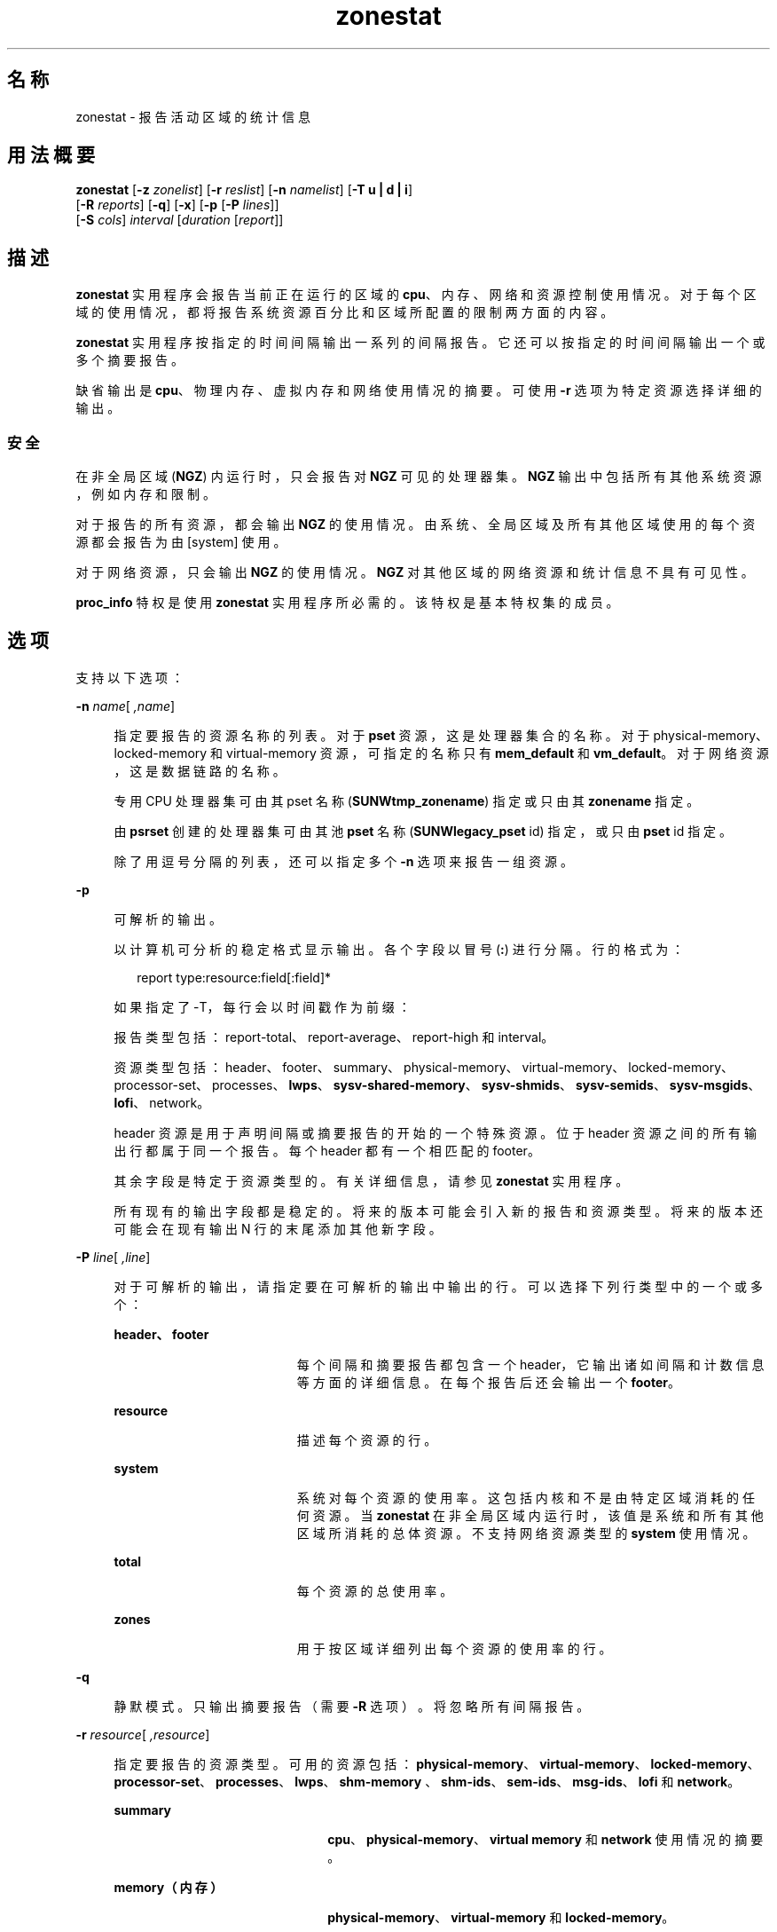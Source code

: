 '\" te
.\" Copyright (c) 2010, 2011, Oracle and/or its affiliates. 保留所有权利。
.TH zonestat 1 "2011 年 6 月 16 日" "SunOS 5.11" "用户命令"
.SH 名称
zonestat \- 报告活动区域的统计信息
.SH 用法概要
.LP
.nf
\fBzonestat\fR [\fB-z\fR \fIzonelist\fR] [\fB-r\fR \fIreslist\fR] [\fB-n\fR \fInamelist\fR] [\fB-T u | d | i\fR] 
   [\fB-R\fR \fIreports\fR] [\fB-q\fR] [\fB-x\fR] [\fB-p\fR [\fB-P\fR \fIlines\fR]] 
   [\fB-S\fR \fIcols\fR] \fIinterval\fR [\fIduration\fR [\fIreport\fR]]
.fi

.SH 描述
.sp
.LP
\fBzonestat\fR 实用程序会报告当前正在运行的区域的 \fBcpu\fR、内存、网络和资源控制使用情况。对于每个区域的使用情况，都将报告系统资源百分比和区域所配置的限制两方面的内容。
.sp
.LP
\fBzonestat\fR 实用程序按指定的时间间隔输出一系列的间隔报告。它还可以按指定的时间间隔输出一个或多个摘要报告。
.sp
.LP
缺省输出是 \fBcpu\fR、物理内存、虚拟内存和网络使用情况的摘要。可使用 \fB-r\fR 选项为特定资源选择详细的输出。
.SS "安全"
.sp
.LP
在非全局区域 (\fBNGZ\fR) 内运行时，只会报告对 \fBNGZ\fR 可见的处理器集。\fBNGZ\fR 输出中包括所有其他系统资源，例如内存和限制。
.sp
.LP
对于报告的所有资源，都会输出 \fBNGZ\fR 的使用情况。由系统、全局区域及所有其他区域使用的每个资源都会报告为由 [system] 使用。
.sp
.LP
对于网络资源，只会输出 \fBNGZ\fR 的使用情况。\fBNGZ\fR 对其他区域的网络资源和统计信息不具有可见性。
.sp
.LP
\fBproc_info\fR 特权是使用 \fBzonestat\fR 实用程序所必需的。该特权是基本特权集的成员。 
.SH 选项
.sp
.LP
支持以下选项：
.sp
.ne 2
.mk
.na
\fB\fB-n\fR \fIname\fR[\fI ,name\fR]\fR
.ad
.sp .6
.RS 4n
指定要报告的资源名称的列表。对于 \fBpset\fR 资源，这是处理器集合的名称。对于 physical-memory、locked-memory 和 virtual-memory 资源，可指定的名称只有 \fBmem_default\fR 和 \fBvm_default\fR。对于网络资源，这是数据链路的名称。
.sp
专用 CPU 处理器集可由其 pset 名称 (\fBSUNWtmp_zonename\fR) 指定或只由其 \fBzonename\fR 指定。
.sp
由 \fBpsrset\fR 创建的处理器集可由其池 \fBpset\fR 名称 (\fBSUNWlegacy_pset\fR id) 指定，或只由 \fBpset\fR id 指定。
.sp
除了用逗号分隔的列表，还可以指定多个 \fB-n\fR 选项来报告一组资源。
.RE

.sp
.ne 2
.mk
.na
\fB\fB-p\fR\fR
.ad
.sp .6
.RS 4n
可解析的输出。
.sp
以计算机可分析的稳定格式显示输出。各个字段以冒号 (\fB:\fR) 进行分隔。行的格式为：
.sp
.in +2
.nf
report type:resource:field[:field]*
.fi
.in -2
.sp

如果指定了 -T，每行会以时间戳作为前缀：
.sp
报告类型包括：report-total、report-average、report-high 和 interval。
.sp
资源类型包括：header、footer、summary、physical-memory、virtual-memory、locked-memory、processor-set、processes、\fBlwps\fR、\fBsysv-shared-memory\fR、\fBsysv-shmids\fR、\fBsysv-semids\fR、\fBsysv-msgids\fR、\fBlofi\fR、network。
.sp
header 资源是用于声明间隔或摘要报告的开始的一个特殊资源。位于 header 资源之间的所有输出行都属于同一个报告。每个 header 都有一个相匹配的 footer。
.sp
其余字段是特定于资源类型的。有关详细信息，请参见 \fBzonestat\fR 实用程序。
.sp
所有现有的输出字段都是稳定的。将来的版本可能会引入新的报告和资源类型。将来的版本还可能会在现有输出 N 行的末尾添加其他新字段。
.RE

.sp
.ne 2
.mk
.na
\fB\fB-P\fR \fIline\fR[\fI ,line\fR]\fR
.ad
.sp .6
.RS 4n
对于可解析的输出，请指定要在可解析的输出中输出的行。可以选择下列行类型中的一个或多个：
.sp
.ne 2
.mk
.na
\fB\fBheader、footer\fR\fR
.ad
.RS 19n
.rt  
每个间隔和摘要报告都包含一个 header，它输出诸如间隔和计数信息等方面的详细信息。在每个报告后还会输出一个 \fBfooter\fR。
.RE

.sp
.ne 2
.mk
.na
\fB\fBresource\fR\fR
.ad
.RS 19n
.rt  
描述每个资源的行。
.RE

.sp
.ne 2
.mk
.na
\fB\fBsystem\fR\fR
.ad
.RS 19n
.rt  
系统对每个资源的使用率。这包括内核和不是由特定区域消耗的任何资源。当 \fBzonestat\fR 在非全局区域内运行时，该值是系统和所有其他区域所消耗的总体资源。不支持网络资源类型的 \fBsystem\fR 使用情况。
.RE

.sp
.ne 2
.mk
.na
\fB\fBtotal\fR\fR
.ad
.RS 19n
.rt  
每个资源的总使用率。
.RE

.sp
.ne 2
.mk
.na
\fB\fBzones\fR\fR
.ad
.RS 19n
.rt  
用于按区域详细列出每个资源的使用率的行。
.RE

.RE

.sp
.ne 2
.mk
.na
\fB\fB-q\fR\fR
.ad
.sp .6
.RS 4n
静默模式。只输出摘要报告（需要 \fB-R\fR 选项）。将忽略所有间隔报告。
.RE

.sp
.ne 2
.mk
.na
\fB\fB-r\fR \fIresource\fR[\fI ,resource\fR]\fR
.ad
.sp .6
.RS 4n
指定要报告的资源类型。可用的资源包括：\fBphysical-memory\fR、\fBvirtual-memory\fR、\fBlocked-memory\fR、\fBprocessor-set\fR、\fBprocesses\fR、\fBlwps\fR、\fBshm-memory \fR、\fBshm-ids\fR、\fBsem-ids\fR、\fBmsg-ids\fR、\fBlofi\fR 和 \fBnetwork\fR。
.sp
.ne 2
.mk
.na
\fB\fBsummary\fR\fR
.ad
.RS 22n
.rt  
\fBcpu\fR、\fBphysical-memory\fR、\fBvirtual memory\fR 和 \fBnetwork\fR 使用情况的摘要。
.RE

.sp
.ne 2
.mk
.na
\fB\fBmemory（内存）\fR\fR
.ad
.RS 22n
.rt  
\fBphysical-memory\fR、\fBvirtual-memory\fR 和 \fBlocked-memory\fR。
.RE

.sp
.ne 2
.mk
.na
\fB\fBpsets\fR\fR
.ad
.RS 22n
.rt  
\fBprocessor-set\fR
.RE

.sp
.ne 2
.mk
.na
\fB\fBdefault-pset\fR\fR
.ad
.RS 22n
.rt  
仅缺省的 \fBpset\fR。
.RE

.sp
.ne 2
.mk
.na
\fB\fBlimits\fR\fR
.ad
.RS 22n
.rt  
\fBprocesses\fR、\fBlwps\fR、\fBlofi \fR。
.RE

.sp
.ne 2
.mk
.na
\fB\fBnetwork\fR\fR
.ad
.RS 22n
.rt  
网络数据链路。
.RE

.sp
.ne 2
.mk
.na
\fB\fBsysv\fR\fR
.ad
.RS 22n
.rt  
\fBshm-memory\fR、\fBshm-ids\fR、\fB sem-ids\fR \fBmsg-ids\fR。
.RE

.sp
.ne 2
.mk
.na
\fB\fBall\fR\fR
.ad
.RS 22n
.rt  
所有资源类型。
.RE

缺省情况下将输出 summary 资源。
.sp
除了以逗号分隔的列表，还可以指定多个 -r 选项来报告一组资源类型。 
.sp
系统的 \fBcpu\fR 可划分为处理器集 (\fBpsets\fR)。缺省情况下，所有 \fBcpu\fR 都位于名为 \fBpset_default\fR 的单个 \fBpset\fR 中。
.sp
内存不能划分为不同的集。\fBzonestat\fR 实用程序针对这些资源的输出中将它们的名称显示为 \fBmem_default\fR 和 \fBvm_default\fR。
.sp
all 资源指定应该报告所有资源类型。
.RE

.sp
.ne 2
.mk
.na
\fB\fB-R\fR \fIreport\fR[\fI ,report\fR]\fR
.ad
.sp .6
.RS 4n
输出一个摘要报告。下面介绍了支持的报告类型。除了以逗号分隔的列表，还可以指定多个 -R 选项以输出一组摘要报告。
.sp
.ne 2
.mk
.na
\fB\fBtotal\fR\fR
.ad
.RS 11n
.rt  
输出为每个资源详细列出以下内容的摘要报告：
.sp
.ne 2
.mk
.na
\fB\fBpsets\fR\fR
.ad
.RS 26n
.rt  
自启动命令调用以来所占用的总 cpu 时间。计算每个区域所占用的百分比时会考虑区域未运行的时间。例如，如果区域在运行时占用了 100% 的 cpu，但该区域运行时间间隔的一半后便停止，摘要报告便会显示该区域占用了 50% 的 cpu 时间。
.RE

.sp
.ne 2
.mk
.na
\fB\fBmemory、limits、sysv\fR\fR
.ad
.RS 26n
.rt  
自调用命令以来所报告的所有间隔的平均资源占用值。此平均值将区域未运行的时间间隔考虑在内。例如，如果某个区域在运行时占用的物理内存平均值为 100M，且只运行时间间隔的一半，摘要报告便会显示该区域平均占用了 50M 的物理内存。
.RE

.sp
.ne 2
.mk
.na
\fB\fBnetwork\fR\fR
.ad
.RS 26n
.rt  
由所有利用物理带宽的数据链路传输和接收的所有字节的总和。总和是自启动命令调用以来所计算的字节总数，并标准化为每秒的字节数。所使用的百分比基于总可用带宽。
.RE

.RE

.sp
.ne 2
.mk
.na
\fB\fBaverage\fR\fR
.ad
.RS 11n
.rt  
与 total 类似，但只将区域运行的时间间隔考虑在内。例如，如果某个区域只在单个时间间隔内运行，且在该时间间隔内使用了 200M 虚拟内存，无论在该摘要报告之前报告了多少个时间间隔，其使用的平均虚拟内存都为 200M。
.RE

.sp
.ne 2
.mk
.na
\fB\fBhigh\fR\fR
.ad
.RS 11n
.rt  
输出详细列出在调用 \fBzonestat\fR 实用程序的任何时间间隔内每个资源和区域的最高使用率的摘要报告。
.RE

.RE

.sp
.ne 2
.mk
.na
\fB\fB-S\fR \fIcol\fR[\fI ,col\fR]\fR
.ad
.sp .6
.RS 4n
对使用每个资源的区域进行排序。
.sp
可指定以下排序列：
.sp
.ne 2
.mk
.na
\fB\fBname\fR\fR
.ad
.RS 11n
.rt  
按区域名称的字母数字顺序排序。
.RE

.sp
.ne 2
.mk
.na
\fB\fBused\fR\fR
.ad
.RS 11n
.rt  
按所使用的资源数量排序。对于网络资源，这与按字节排序相同。
.sp
这是缺省值。
.RE

.sp
.ne 2
.mk
.na
\fB\fBcap\fR\fR
.ad
.RS 11n
.rt  
按所配置的上限排序。
.RE

.sp
.ne 2
.mk
.na
\fB\fBpcap\fR\fR
.ad
.RS 11n
.rt  
按所使用的上限的百分比排序。
.RE

.sp
.ne 2
.mk
.na
\fB\fBshr\fR\fR
.ad
.RS 11n
.rt  
按所分配的份额排序。
.RE

.sp
.ne 2
.mk
.na
\fB\fBpshru\fR\fR
.ad
.RS 11n
.rt  
按所使用的份额的百分比排序。
.RE

.sp
.ne 2
.mk
.na
\fB\fBbytes\fR\fR
.ad
.RS 11n
.rt  
按传输和接收的总字节对网络资源进行排序。
.RE

.sp
.ne 2
.mk
.na
\fB\fBprbyte\fR\fR
.ad
.RS 11n
.rt  
按通过线路接收的字节百分比对网络资源进行排序。
.RE

.sp
.ne 2
.mk
.na
\fB\fBpobyte\fR\fR
.ad
.RS 11n
.rt  
按通过线路传输的字节百分比对网络资源进行排序。
.RE

.sp
.ne 2
.mk
.na
\fB\fBmaxbw\fR\fR
.ad
.RS 11n
.rt  
按使用的带宽百分比对网络资源进行排序。
.sp
.ne 2
.mk
.na
\fB\fBcpu\fR\fR
.ad
.RS 19n
.rt  
在摘要中按 cpu 使用率排序。这是缺省值。
.RE

.sp
.ne 2
.mk
.na
\fB\fBphysical-memory\fR\fR
.ad
.RS 19n
.rt  
在摘要中按物理内存的使用率排序。
.RE

.sp
.ne 2
.mk
.na
\fB\fBvirtual-memory\fR\fR
.ad
.RS 19n
.rt  
在摘要中按虚拟内存的使用率排序。
.RE

.sp
.ne 2
.mk
.na
\fB\fBnetwork\fR\fR
.ad
.RS 19n
.rt  
在摘要中按网络使用率排序。
.RE

.RE

.sp
.ne 2
.mk
.na
\fB\fBnetwork\fR\fR
.ad
.RS 11n
.rt  
在摘要中按网络使用率排序。
.RE

.RE

.sp
.ne 2
.mk
.na
\fB\fB-T\fR \fBu | d | i\fR\fR
.ad
.sp .6
.RS 4n
包含每个报告的时间戳。支持下列格式：
.sp
.ne 2
.mk
.na
\fB\fBd\fR\fR
.ad
.RS 5n
.rt  
标准日期格式。请参见 \fBdate\fR(1)。此选项对 \fB--p\fR 无效。
.RE

.sp
.ne 2
.mk
.na
\fB\fBi\fR\fR
.ad
.RS 5n
.rt  
使用 ISO 8601 兼容格式设置的时间：
.sp
.in +2
.nf
 YYYYMMDDThhmmssZ
.fi
.in -2
.sp

.RE

.sp
.ne 2
.mk
.na
\fB\fBu\fR\fR
.ad
.RS 5n
.rt  
时间的内部表示形式的印刷表示形式。请参见 \fBtime\fR(2)。这也称为 \fBunix\fR 时间。
.RE

.RE

.sp
.ne 2
.mk
.na
\fB\fB-x\fR\fR
.ad
.sp .6
.RS 4n
显示具有更多详细信息的扩展视图。例如，当与网络资源一起使用时，扩展视图会列出每个虚拟数据链路的详细信息。
.RE

.sp
.ne 2
.mk
.na
\fB\fB-z\fR \fIzonename\fR[\fI ,zonename\fR]\fR
.ad
.sp .6
.RS 4n
指定要报告的区域的列表。缺省情况下会报告所有区域。
.sp
除了以逗号分隔的列表，还可以指定多个 -z 选项来报告一组区域。输出中包括指定的区域使用过的任何资源。
.RE

.SH 操作数
.sp
.LP
支持下列操作数：
.sp
.ne 2
.mk
.na
\fB\fIinterval\fR\fR
.ad
.sp .6
.RS 4n
指定每个间隔报告之间暂停的时间长度（以秒为单位）。缺省时间间隔将使用为区域监视服务配置的时间间隔。请参见 \fBzonestatd\fR(1M)。 
.sp
\fIinterval\fR 是必需的。\fIinterval\fR 不能为零。\fIinterval\fR 可以指定为 [\fIn\fR\fBh\fR][\fIn\fR\fBm\fR][\fIn\fR\fB s\fR]，例如 \fB10s\fR 或 \fB1m\fR。
.RE

.sp
.ne 2
.mk
.na
\fB\fIduration\fR\fR
.ad
.sp .6
.RS 4n
指定要报告的时间间隔数。如果未指定，则缺省使用 infinity。命令持续时间为 (\fIinterval * duration\fR)。\fIduration\fR 不能为零。还可以指定一个 \fBinf\fR 值以显式选择 infinity。
.sp
还可以将 duration 指定为 [\fIn\fR\fBh\fR][\fIn\fR\fBm\fR][\fIn\fR\fBs\fR]。在这种情况下，\fIduration\fR 被解释为执行时间的持续期。实际的 \fIduration\fR 会舍入到最接近的时间间隔倍数。
.RE

.sp
.ne 2
.mk
.na
\fB\fIreport\fR\fR
.ad
.sp .6
.RS 4n
指定摘要报告周期。例如，report 为 \fB4\fR 时，每 4 个时间间隔生成一次报告。如果命令持续时间不是 report 的倍数，则最后一个报告为任何剩余时间间隔的内容。
.sp
还可以将 \fIreport\fR 指定为 [\fIn\fR\fBh\fR][\fIn\fR\fBm\fR][\fIn\fR\fBs\fR]。在这种情况下，报告会按指定的时间段输出，并舍入到最近的时间间隔。如果命令 \fIduration\fR 不是 report 的倍数，则最后一个报告为任何剩余时间间隔的内容。
.sp
需要 \fB-R\fR。如果指定了 \fB-R\fR 但未指定 report，则报告周期为整个命令持续时间，即在命令执行结束时生成指定的报告。
.RE

.SH OUTPUT
.sp
.LP
以下列表定义了命令输出的列标题：
.sp
.ne 2
.mk
.na
\fB\fBSYSTEM-MEMORY\fR\fR
.ad
.sp .6
.RS 4n
物理主机上可用的内存总量。
.RE

.sp
.ne 2
.mk
.na
\fB\fBSYSTEM-LIMIT\fR\fR
.ad
.sp .6
.RS 4n
物理主机上可用的最大资源量。
.RE

.sp
.ne 2
.mk
.na
\fB\fBCPUS\fR\fR
.ad
.sp .6
.RS 4n
分配给一个处理器集的 \fBcpu\fR 数量
.RE

.sp
.ne 2
.mk
.na
\fB\fBONLINE（联机）\fR\fR
.ad
.sp .6
.RS 4n
在分配给一个处理器集的 \fBcpu\fR 中，可以执行进程的 \fBcpu\fR 的数量。
.RE

.sp
.ne 2
.mk
.na
\fB\fBMIN/MAX\fR\fR
.ad
.sp .6
.RS 4n
可由系统分配给处理器集的 \fBcpu\fR 的最小数量和最大数量。
.RE

.sp
.ne 2
.mk
.na
\fB\fBZONE\fR\fR
.ad
.sp .6
.RS 4n
使用资源的区域。除了区域名称，此列还可以包含：
.sp
.ne 2
.mk
.na
\fB\fB[total]\fR\fR
.ad
.RS 12n
.rt  
系统范围内使用的资源总量。
.RE

.sp
.ne 2
.mk
.na
\fB\fB[system]\fR\fR
.ad
.RS 12n
.rt  
由内核使用的或以不与任何特定区域关联的方式使用的资源量。
.sp
当在非全局区域中使用 \fBzonestat\fR 时，[system] 指示由系统和所有其他区域使用的总体资源。
.sp
对于网络资源，不提供网络的系统使用情况。
.RE

.RE

.sp
.ne 2
.mk
.na
\fB\fBUSED\fR\fR
.ad
.sp .6
.RS 4n
所使用的资源量。
.RE

.sp
.ne 2
.mk
.na
\fB\fB%USED\fR\fR
.ad
.sp .6
.RS 4n
所使用的资源量占总资源的百分比。
.RE

.sp
.ne 2
.mk
.na
\fB\fBPCT\fR\fR
.ad
.sp .6
.RS 4n
所使用的资源量占总资源的百分比。
.RE

.sp
.ne 2
.mk
.na
\fB\fB%PART\fR\fR
.ad
.sp .6
.RS 4n
所使用的 \fBcpu\fR 量占该区域绑定到的处理器集中的总 \fBcpu\fR 的百分比。如果某个区域是全局区域，或者如果使用了 \fBpsrset\fR(1M) \fBpsets\fR，则该区域只能将进程绑定到多个处理器集。如果为某个区域找到了多个绑定，则 \fB%PART\fR 就是所使用的 cpu 量占所有绑定 \fBpsets\fR 的百分比。对于 \fB [total]\fR 和 \fB[system]\fR，\fB%PART\fR 是所使用的 cpu 量占系统上所有 \fBcpu\fR 的百分比。
.RE

.sp
.ne 2
.mk
.na
\fB\fBCAP\fR\fR
.ad
.sp .6
.RS 4n
如果为某个区域在指定资源配置了上限，则会在此列中显示该上限。
.RE

.sp
.ne 2
.mk
.na
\fB\fB%CAP\fR\fR
.ad
.sp .6
.RS 4n
所使用的资源量占区域中配置的上限的百分比。
.RE

.sp
.ne 2
.mk
.na
\fB\fBSHRS\fR\fR
.ad
.sp .6
.RS 4n
分配给区域的份额数量。对于 [total] 行，这是分配给共享此资源的所有区域的份额总数。如果某个区域未配置为使用份额，并且与配置为使用份额的其他区域共享某个资源，则此列会针对该区域包含 \fBno-fss\fR。
.RE

.sp
.ne 2
.mk
.na
\fB\fB%SHRS\fR\fR
.ad
.sp .6
.RS 4n
分配给此区域的份额占总份额的百分比。例如，如果 2 个区域共享一个处理器集合，每个具有 10 个份额，则每个区域的 \fB%SHR\fR 为 50%。 
.RE

.sp
.ne 2
.mk
.na
\fB\fB%SHRU\fR\fR
.ad
.sp .6
.RS 4n
在分配给区域的份额中，占资源的百分比为 100% 的份额。由于份额只会在存在资源争用时实施，因此区域可能具有超过 100% 的 \fB%SHRU\fR。
.RE

.sp
.ne 2
.mk
.na
\fB\fBTOBYTES\fR\fR
.ad
.sp .6
.RS 4n
由数据链路或虚拟链路传输和接收的字节数。
.RE

.sp
.ne 2
.mk
.na
\fB\fBPRBYTE\fR\fR
.ad
.sp .6
.RS 4n
消耗物理带宽的接收字节数。
.RE

.sp
.ne 2
.mk
.na
\fB\fBPOBYTE\fR\fR
.ad
.sp .6
.RS 4n
消耗物理带宽的传输字节数。
.RE

.sp
.ne 2
.mk
.na
\fB\fB%PRBYE\fR\fR
.ad
.sp .6
.RS 4n
用于接收 \fBPRBYTE\fR 的可用物理带宽百分比。
.RE

.sp
.ne 2
.mk
.na
\fB\fB%POBYE\fR\fR
.ad
.sp .6
.RS 4n
用于传输 \fBPOBYTE\fR 的可用物理带宽百分比。
.RE

.sp
.ne 2
.mk
.na
\fB\fB%PUSE\fR\fR
.ad
.sp .6
.RS 4n
\fBPRBYTE\fR 和 \fBPOBYTE\fR 的总和占总可用物理带宽的百分比。
.RE

.sp
.ne 2
.mk
.na
\fB\fBLINK\fR\fR
.ad
.sp .6
.RS 4n
数据链路的名称。
.RE

.sp
.ne 2
.mk
.na
\fB\fBMAXBW\fR\fR
.ad
.sp .6
.RS 4n
在数据链路上配置的最大带宽。
.RE

.sp
.ne 2
.mk
.na
\fB\fB%MAXBW\fR\fR
.ad
.sp .6
.RS 4n
所有传输和接收的字节总和占配置的最大带宽的百分比。
.RE

.SH 示例
.LP
\fB示例 1 \fR使用 \fBzonestat\fR 显示 \fBcpu\fR 和内存使用情况的摘要
.sp
.LP
以下命令会每隔 5 秒钟显示一次 \fBcpu\fR 和内存使用情况的摘要：

.sp
.in +2
.nf
 # zonestat 5 1
        SUMMARY   Cpus/Online: 4/4  Physical: 8063M  Virtual: 11.8G
                     ---CPU---   --PHYSMEM-- ---VMEM---  ---NET---
               ZONE  USED %PART  USED %USED  USED %USED PBYTE %PUSE
            [total]  0.23 5.76% 3211M 39.8% 4191M 34.6%  350M 18.7%     -
           [system]  0.03 0.83% 2791M 34.6% 3890M 32.1%     -     -
             global  0.19 4.86%  324M 4.01%  228M 1.89%  200M 10.7%
              zoneA  0.00 0.03% 47.9M 0.59% 36.3M 0.30%  100M  5.3%
              zoneB  0.00 0.02% 48.1M 0.59% 36.4M 0.30%   50M  2.7%
.fi
.in -2
.sp

.LP
\fB示例 2 \fR使用 \fBzonestat\fR 生成可解析的输出
.sp
.LP
以下命令会生成可解析的输出。此命令以 5 秒的时间间隔为每个使用 \fBpset\fR 资源的区域输出一行：

.sp
.in +2
.nf
# zonestat -p -P zones -r psets 5 1
.fi
.in -2
.sp

.LP
\fB示例 3 \fR使用 \fBzonestat\fR 针对缺省的 \fBpset\fR 进行报告
.sp
.LP
以下命令在一分钟的时间内每一秒针对缺省的 \fBpset\fR 报告一次：

.sp
.in +2
.nf
# zonestat -r default-pset 1 1m
.fi
.in -2
.sp

.LP
\fB示例 4 \fR使用 \fBzonestat\fR 报告总使用率和最高使用率
.sp
.LP
以下命令在 24 个小时内以 10 秒的时间间隔静默监视，并每隔 1 小时生成总使用率和最高使用率报告：

.sp
.in +2
.nf
# zonestat -q -R total,high 10s 24h 1h
.fi
.in -2
.sp

.LP
\fB示例 5 \fR使用 \fBzonestat\fR 报告数据链路使用率
.sp
.LP
以下命令以 5 秒的时间间隔对名为 \fBe1000g0\fR 的数据链路报告 5 次：

.sp
.in +2
.nf
# zonestat -r network -n e1000g0 5 5
.fi
.in -2
.sp

.SH 退出状态
.sp
.LP
将返回以下退出值：
.sp
.ne 2
.mk
.na
\fB\fB0\fR\fR
.ad
.sp .6
.RS 4n
成功完成。
.RE

.sp
.ne 2
.mk
.na
\fB\fB1\fR\fR
.ad
.sp .6
.RS 4n
出现错误。
.RE

.sp
.ne 2
.mk
.na
\fB\fB2\fR\fR
.ad
.sp .6
.RS 4n
用法无效。
.RE

.sp
.ne 2
.mk
.na
\fB\fB3\fR\fR
.ad
.sp .6
.RS 4n
\fBsvc:system/zones_monitoring\fR：缺省情况下未运行或未响应。
.RE

.SH 属性
.sp
.LP
有关下列属性的描述，请参见 \fBattributes\fR(5)：
.sp

.sp
.TS
tab() box;
cw(2.75i) |cw(2.75i) 
lw(2.75i) |lw(2.75i) 
.
属性类型属性值
_
可用性\fBsystem/zones\fR
_
接口稳定性请参见下文。
.TE

.sp
.LP
命令调用和可解析的输出是 "Committed"（已确定）。人类可阅读的输出（缺省输出）是 "Uncommitted"（未确定）。
.SH 另请参见
.sp
.LP
\fBdate\fR(1)、\fBprctl\fR(1)、\fBpooladm\fR(1M)、\fBpoolcfg\fR(1M)、\fBpsrset\fR(1M)、\fBrcapadm\fR(1M)、\fBzoneadm\fR(1M)、\fBzonecfg\fR(1M)、\fBzonestatd\fR(1M)、\fBtime\fR(2)、\fBtimezone\fR(4)、\fBattributes\fR(5)、\fBprivileges\fR(5)、\fBresource_controls\fR(5)
.SH 附注
.sp
.LP
\fBzonestat\fR 实用程序依赖于区域监视服务：\fBsvc/system/zonestat:default\fR。如果运行 \fBzonestat\fR 实用程序时 \fBzonestat\fR 服务停止，则 \fBzonestat\fR 命令调用将退出，且不再输出任何报告。如果在到达下一个报告周期之前，\fBzonestat\fR 被（CTRL/c、SIGINT）中断，则会输出报告 (\fB-R\fR)。
